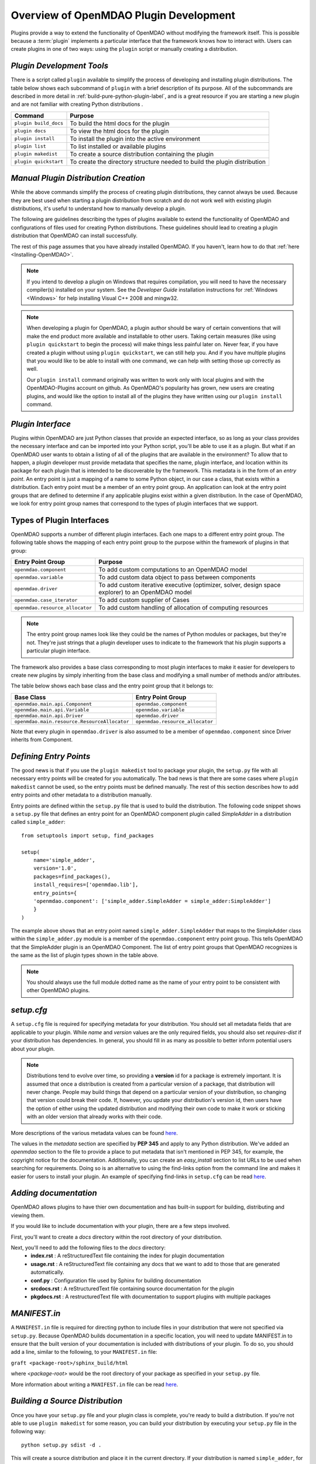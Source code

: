 .. index:: plugin guide overview
.. index:: plugins

Overview of OpenMDAO Plugin Development
=======================================

Plugins provide a way to extend the functionality of OpenMDAO without modifying
the framework itself. This is possible because a :term:`plugin`
implements a particular interface that the framework knows how to interact
with. Users can create plugins in one of two ways: using the ``plugin`` script
or manually creating a distribution.

*Plugin Development Tools*
~~~~~~~~~~~~~~~~~~~~~~~~~~

There is a script called ``plugin`` available to simplify the process of
developing and installing plugin distributions. The table below shows each
subcommand of ``plugin`` with a brief description of its purpose. All of the
subcommands are described in more detail in :ref:`build-pure-python-plugin-label`, 
and is a great resource if you are starting a new plugin and are not familiar 
with creating Python distributions .


======================  ===========================================================================
**Command**             **Purpose**
======================  ===========================================================================
``plugin build_docs``   To build the html docs for the plugin
----------------------  ---------------------------------------------------------------------------
``plugin docs``         To view the html docs for the plugin
----------------------  ---------------------------------------------------------------------------
``plugin install``      To install the plugin into the active environment
----------------------  ---------------------------------------------------------------------------
``plugin list``         To list installed or available plugins
----------------------  ---------------------------------------------------------------------------
``plugin makedist``     To create a source distribution containing the plugin
----------------------  ---------------------------------------------------------------------------
``plugin quickstart``   To create the directory structure needed to build the plugin distribution
======================  ===========================================================================


*Manual Plugin Distribution Creation*
~~~~~~~~~~~~~~~~~~~~~~~~~~~~~~~~~~~~~

While the above commands simplify the process of creating 
plugin distributions, they cannot always be used. Because they are best 
used when starting a plugin distribution from scratch and do not work well with
existing plugin distributions, it's useful to understand how to manually develop
a plugin. 

The following are guidelines describing the types of plugins available to extend the
functionality of OpenMDAO and configurations of files used for creating
Python distributions. These guidelines should lead to creating a plugin distribution 
that OpenMDAO can install successfully.

The rest of this page assumes that you have already installed OpenMDAO. If you
haven't, learn how to do that :ref:`here <Installing-OpenMDAO>`.

.. note:: If you intend to develop a plugin on Windows that requires compilation, you
          will need to have the necessary compiler(s) installed on your system. See the
          *Developer Guide* installation instructions for :ref:`Windows <Windows>` for help installing
          Visual C++ 2008 and mingw32.
          
.. note:: When developing a plugin for OpenMDAO, a plugin author should be wary of certain
          conventions that will make the end product more available and installable to other
          users.  Taking certain measures (like using ``plugin quickstart`` to begin the process)
          will make things less painful later on.  Never fear, if you have created a plugin
          without using ``plugin quickstart``, we can still help you.  And if you have multiple 
          plugins that you would like to be able to install with one command, we can help
          with setting those up correctly as well.

          Our ``plugin install`` command originally was written to work only with local plugins and 
          with the OpenMDAO-Plugins account on github.  As OpenMDAO's popularity has grown, new users 
          are creating plugins, and would like the option to install all of the plugins they have written 
          using our ``plugin install`` command.


.. index:: entry point

*Plugin Interface*
~~~~~~~~~~~~~~~~~~

Plugins within OpenMDAO are just Python classes that provide an expected
interface, so as long as your class provides the necessary interface and can
be imported into your Python script, you'll be able to use it as a plugin. But
what if an OpenMDAO user wants to obtain a listing of all of the plugins that
are available in the environment? To allow that to happen, a plugin developer
must provide metadata that specifies the name, plugin interface, and location
within its package for each plugin that is intended to be discoverable by the
framework. This metadata is in the form of an *entry point*. An entry point is
just a mapping of a name to some Python object, in our case a class, that
exists within a distribution. Each entry point must be a member of an entry
point group. An application can look at the entry point groups that are
defined to determine if any applicable plugins exist within a given
distribution.  In the case of OpenMDAO, we look for entry point group names
that correspond to the types of plugin interfaces that we support.

Types of Plugin Interfaces
~~~~~~~~~~~~~~~~~~~~~~~~~~

OpenMDAO supports a number of different plugin interfaces. Each one maps to a
different entry point group. The following table shows the mapping of each
entry point group to the purpose within the framework of plugins in that
group:


===============================  =================================================================================================
**Entry Point Group**            **Purpose**                                                                                              
===============================  =================================================================================================
``openmdao.component``           To add custom computations to an OpenMDAO model 
-------------------------------  -------------------------------------------------------------------------------------------------
``openmdao.variable``            To add custom data object to pass between components
-------------------------------  -------------------------------------------------------------------------------------------------
``openmdao.driver``              To add custom iterative executive (optimizer, solver, design space explorer) to an OpenMDAO model
-------------------------------  -------------------------------------------------------------------------------------------------
``openmdao.case_iterator``       To add custom supplier of Cases
-------------------------------  -------------------------------------------------------------------------------------------------
``openmdao.resource_allocator``  To add custom handling of allocation of computing resources
===============================  =================================================================================================

.. note:: The entry point group names look like they could be the names of Python
     modules or packages, but they're not.  They're just strings that a plugin 
     developer uses to indicate to the framework that his plugin supports a particular
     plugin interface.

The framework also provides a base class corresponding to most plugin
interfaces to make it easier for developers to create new plugins by
simply inheriting from the base class and modifying a small number of methods
and/or attributes.

The table below shows each base class and the entry point group that it
belongs to:

============================================  ================================
**Base Class**                                **Entry Point Group**
============================================  ================================
``openmdao.main.api.Component``               ``openmdao.component`` 
--------------------------------------------  --------------------------------
``openmdao.main.api.Variable``                ``openmdao.variable``
--------------------------------------------  --------------------------------
``openmdao.main.api.Driver``                  ``openmdao.driver``
--------------------------------------------  --------------------------------
``openmdao.main.resource.ResourceAllocator``  ``openmdao.resource_allocator``
============================================  ================================


Note that every plugin in ``openmdao.driver`` is also assumed to be a member 
of ``openmdao.component`` since Driver inherits from Component. 

*Defining Entry Points*
~~~~~~~~~~~~~~~~~~~~~~~

The good news is that if you use the ``plugin makedist`` tool to package your
plugin, the ``setup.py`` file with all necessary entry points will be created
for you automatically. The bad news is that there are some cases where
``plugin makedist`` cannot be used, so the entry points must be defined
manually. The rest of this section describes how to add entry points and other
metadata to a distribution manually.


Entry points are defined within the ``setup.py`` file that is
used to build the distribution.  The following code snippet
shows a ``setup.py`` file that defines an entry point for an
OpenMDAO component plugin called *SimpleAdder* in a distribution 
called ``simple_adder``:


..  _plugin_overview_Code2:


::


    from setuptools import setup, find_packages
    
    setup(
        name='simple_adder',
        version='1.0',
        packages=find_packages(),
        install_requires=['openmdao.lib'],
        entry_points={
        'openmdao.component': ['simple_adder.SimpleAdder = simple_adder:SimpleAdder']
        }
    )

The example above shows that an entry point named ``simple_adder.SimpleAdder``
that maps to the SimpleAdder class within the ``simple_adder.py`` module is a
member of the ``openmdao.component`` entry point group. This tells OpenMDAO
that the SimpleAdder plugin is an OpenMDAO Component.  The list of entry point
groups that OpenMDAO recognizes is the same as the list of plugin types shown
in the table above. 

.. note:: You should always use the full module dotted name as the name of your entry
   point to be consistent with other OpenMDAO plugins.

*setup.cfg*
~~~~~~~~~~~

A ``setup.cfg`` file is required for specifying metadata for your distribution.
You should set all metadata fields that are applicable to your plugin.
While *name* and *version* values are the only required fields, you should
also set *requires-dist* if your distribution has dependencies. In general, 
you should fill in as many as possible to better inform potential users about
your plugin. 

.. note::
    Distributions tend to evolve over time, so providing a **version** id for a
    package is extremely important. It is assumed that once a distribution is
    created from a particular version of a package, that distribution will
    never change. People may build things that depend on a particular
    version of your distribution, so changing that version could break their
    code. If, however, you update your distribution's version id, then users
    have the option of either using the updated distribution and modifying
    their own code to make it work or sticking with an older version that
    already works with their code. 


More descriptions of the various metadata values can be found `here`__.

.. __: http://alexis.notmyidea.org/distutils2/setupcfg.html


The values in the *metadata* section are specified by **PEP 345** and 
apply to any Python distribution.  We've added an *openmdao* section to the
file to provide a place to put metadata that isn't mentioned in PEP 345, for
example, the copyright notice for the documentation. Additionally, you can create 
an *easy_install* section to list URLs to be used when searching for requirements. 
Doing so is an alternative to using the find-links option from the command line
and makes it easier for users to install your plugin. 
An example of specifying find-links in ``setup.cfg`` can be read `here`__.

.. __: https://pythonhosted.org/setuptools/easy_install.html#configuration-files


*Adding documentation*
~~~~~~~~~~~~~~~~~~~~~~
OpenMDAO allows plugins to have thier own documentation and has built-in support
for building, distributing and viewing them.

If you would like to include documentation with your plugin, there are a few 
steps involved.

First, you'll want to create a `docs` directory within the root directory of your
distribution. 

Next, you'll need to add the following files to the `docs` directory:
    - **index.rst** : A reStructuredText file containing the index for plugin documentation
                
    - **usage.rst** : A reStructuredText file containing any docs that we want to add to those that are generated automatically.
                
    - **conf.py** : Configuration file used by Sphinx for building documentation
    
    - **srcdocs.rst** : A reStructuredText file containing source documentation for the plugin
                  
    - **pkgdocs.rst** : A restructuredText file with documentation to support plugins with multiple packages
 
 
*MANIFEST.in*
~~~~~~~~~~~~~
A ``MANIFEST.in`` file is required for directing python to include files in 
your distribution that were not specified via ``setup.py``. Because
OpenMDAO builds documentation in a specific location, you will need to update
MANIFEST.in to ensure that the built version of your documentation is included
with distributions of your plugin. To do so, you should add a line, similar to the following, to your ``MANIFEST.in``
file:

``graft <package-root>/sphinx_build/html``

where `<package-root>` would be the root directory of your package as specified in your ``setup.py`` file.

More information about writing a ``MANIFEST.in`` file can be read `here`__.

.. __: https://docs.python.org/2/distutils/sourcedist.html#manifest-template
    


*Building a Source Distribution*
~~~~~~~~~~~~~~~~~~~~~~~~~~~~~~~~
Once you have your ``setup.py`` file and your plugin class is complete, you're ready
to build a distribution.  If you're not able to use ``plugin makedist`` for some 
reason, you can build your distribution by executing your ``setup.py`` file in the following
way:

::

    python setup.py sdist -d .
    
    
This will create a source distribution and place it in the current directory. If your
distribution is named ``simple_adder``, for example, the source distribution will be named 
``simple_adder-1.0.tar.gz``, or possibly ``simple_adder-1.0.zip`` on Windows.  The version 
of the packaged distribution is *1.0* as was specified in the ``setup.py`` file.




*Tagging Plugins: How and Why*
~~~~~~~~~~~~~~~~~~~~~~~~~~~~~~

If you're using git while developing your plugin, tagging is a way to signify that a certain point in a repository's history is important.
When relating to a plugin, the most common way that we at OpenMDAO tag a repoistory is with a 
version number.  So when your plugin is in a state of stability between enhancements, it can be a
good idea to tag it with a version number, using the 'git tag' command.  If you tag certain versions
of your plugin, then even when you make changes that break the plugin for your users, a user can still
jump back and access a version before your latest changes had an adverse effect.  Without plugin tagging,
users would be stuck with whatever the most recent version of your repository is.

*Tagging Basics:*
To see the tags available in a local repository, switch to the repository and type 'git tag':

::

    (devenv):CADRE $ git tag
    0.1
    0.2
    0.3
    0.4
    0.5
    0.6
    0.7

If you want to see what tags exist on a plugin, but don't have a local copy of a repository, 
if it's public, you can still see what the tags are, but you will need to use the github api of the form: 

::

    .. __: https://api.github.com/repos/OWNER/PLUGIN/tags

going to: https://api.github.com/repos/OpenMDAO-Plugins/CADRE/tags, for example, will return a page like this
[edited for length to show just one tag]:

::

    [
      {
        "name": "0.7",
        "zipball_url": "https://api.github.com/repos/OpenMDAO-Plugins/CADRE/zipball/0.8",
        "tarball_url": "https://api.github.com/repos/OpenMDAO-Plugins/CADRE/tarball/0.8",
        "commit": {
          "sha": "00349ff3f07c537a56ba4a049b7c18c8b34dd34a",
          "url": "https://api.github.com/repos/OpenMDAO-Plugins/CADRE/commits/00349ff3f07c537a56ba4a049b7c18c8b34dd34a"
        }
      },
    ]

To create a tag in a plugin repository, we just give the tag text and a description
of what's been done.

::
 
    git tag -a 0.8 -m 'Adding such and such functionality into v 0.8'

Setting that tag will associate the current state of the code with that tag.  Later on,
this tag will allow our plugin installer to roll back install the exact version of CADRE 
(say, for instance, the latest version didn't work) by saying:

::

    plugin install CADRE==0.8  --github

If one wants the latest version of a plugin, trying simply:

::

    plugin install CADRE --github

would get the user the latest tagged release.  If a repository has never been tagged, however,
'plugin install' will simply go get the latest version of the default branch of that repository,
which may not be guaranteed to be stable.  This is why plugins found at OpenMDAO-Plugins are all tagged.

There will be further discussion of plugin install :ref:`plugin-install` later in this document.  
For further discussion about the general git tagging:  
   
    .. _http://git-scm.com/book/en/Git-Basics-Tagging: http://git-scm.com/book/en/Git-Basics-Tagging
    


*Making Your Plugin Available to Others*
~~~~~~~~~~~~~~~~~~~~~~~~~~~~~~~~~~~~~~~~
   
You can make your plugin available to others in a number of ways, from simply emailing your distribution
to others or giving it to them on a thumb drive, CD, etc. To simplify plugin installation
for users via ``plugin install``,  it's best to place your distributions on a file server.

If you want to distribute your plugin to the whole world but don't happen to
have your own public server, you can put your plugin up on the 
`Python Package Index`_ (PyPI), which is also known as the *Cheeseshop*. 

.. _Python Package Index: https://pypi.python.org/pypi

Another option is to host your plugin source code at `GitHub`_, allowing
users to use a github-specific option with ``plugin install``. 

.. _Github: https://github.com

While you're free to host your plugin where ever you'd like, if your plugin
is not hosted at Github or PYPI, users will need to know the URL to pass to 
``plugin install`` so that your distribution can be downloaded. 

.. note: Hosting plugins at PyPI requires registration. See this `link`_ for more information about how to register your plugin with PyPI.

.. _link: https://docs.python.org/2/distutils/packageindex.html


